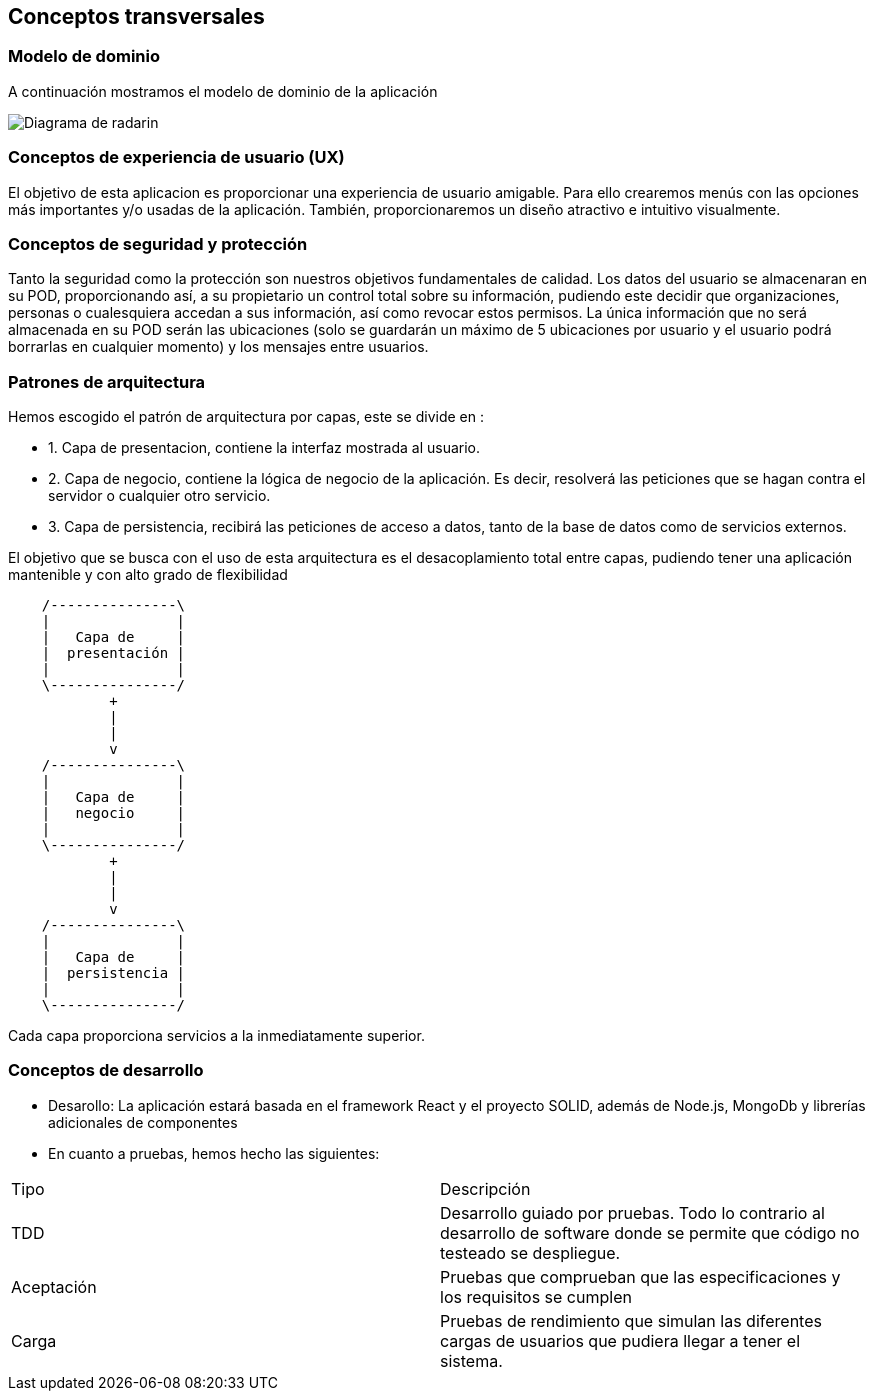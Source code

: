 [[section-concepts]]
== Conceptos transversales

=== Modelo de dominio
A continuación mostramos el modelo de dominio de la aplicación

image:Digrama-uml-modeloDominioMejorado.png["Diagrama de radarin"]

=== Conceptos de experiencia de usuario (UX)
El objetivo de esta aplicacion es proporcionar una experiencia de usuario amigable. Para ello crearemos menús con las opciones más importantes y/o usadas de la aplicación.
También, proporcionaremos un diseño atractivo e intuitivo visualmente.

=== Conceptos de seguridad y protección

Tanto la seguridad como la protección son nuestros objetivos fundamentales de calidad.
Los datos del usuario se almacenaran en su POD, proporcionando así, a su propietario un control total sobre su información, pudiendo este decidir que organizaciones, personas o 
cualesquiera accedan a sus información, así como revocar estos permisos. La única información que no será almacenada en su POD serán las ubicaciones (solo se guardarán un máximo de 5 ubicaciones 
por usuario y el usuario podrá borrarlas en cualquier momento) y los mensajes entre usuarios.

=== Patrones de arquitectura 
Hemos escogido el patrón de arquitectura por capas, este se divide en :

* 1. Capa de presentacion, contiene la interfaz  mostrada al usuario.
* 2. Capa de negocio, contiene la lógica de negocio de la aplicación. Es decir, resolverá las peticiones que se hagan contra el servidor o cualquier otro servicio.
* 3. Capa de persistencia, recibirá las peticiones de acceso a datos, tanto de la base de datos como de servicios externos.

El objetivo que se  busca con el uso de esta arquitectura es el desacoplamiento total entre capas, pudiendo tener una aplicación mantenible y con alto grado de flexibilidad
[ditaa,asciidoctor-diagram-process]
....
    /---------------\
    |               |
    |   Capa de     |
    |  presentación |
    |               |
    \---------------/
            +
            |
            |
            v
    /---------------\
    |               |
    |   Capa de     |
    |   negocio     |
    |               |
    \---------------/
            +
            |
            |
            v
    /---------------\
    |               |
    |   Capa de     |
    |  persistencia |
    |               |
    \---------------/
....
Cada capa proporciona servicios a la inmediatamente superior.

=== Conceptos de desarrollo
* Desarollo: La aplicación estará basada en el framework React y el proyecto SOLID, además de Node.js, MongoDb y librerías adicionales de componentes
* En cuanto a pruebas, hemos hecho las siguientes:
[options="header",cols="2,2"]
|===
|Tipo|Descripción
| TDD | Desarrollo guiado por pruebas. Todo lo contrario al desarrollo de software donde se permite que código no testeado se despliegue.
| Aceptación | Pruebas que comprueban que las especificaciones y los requisitos se cumplen
| Carga | Pruebas de rendimiento que simulan las diferentes cargas de usuarios que pudiera llegar a tener el sistema.
|===